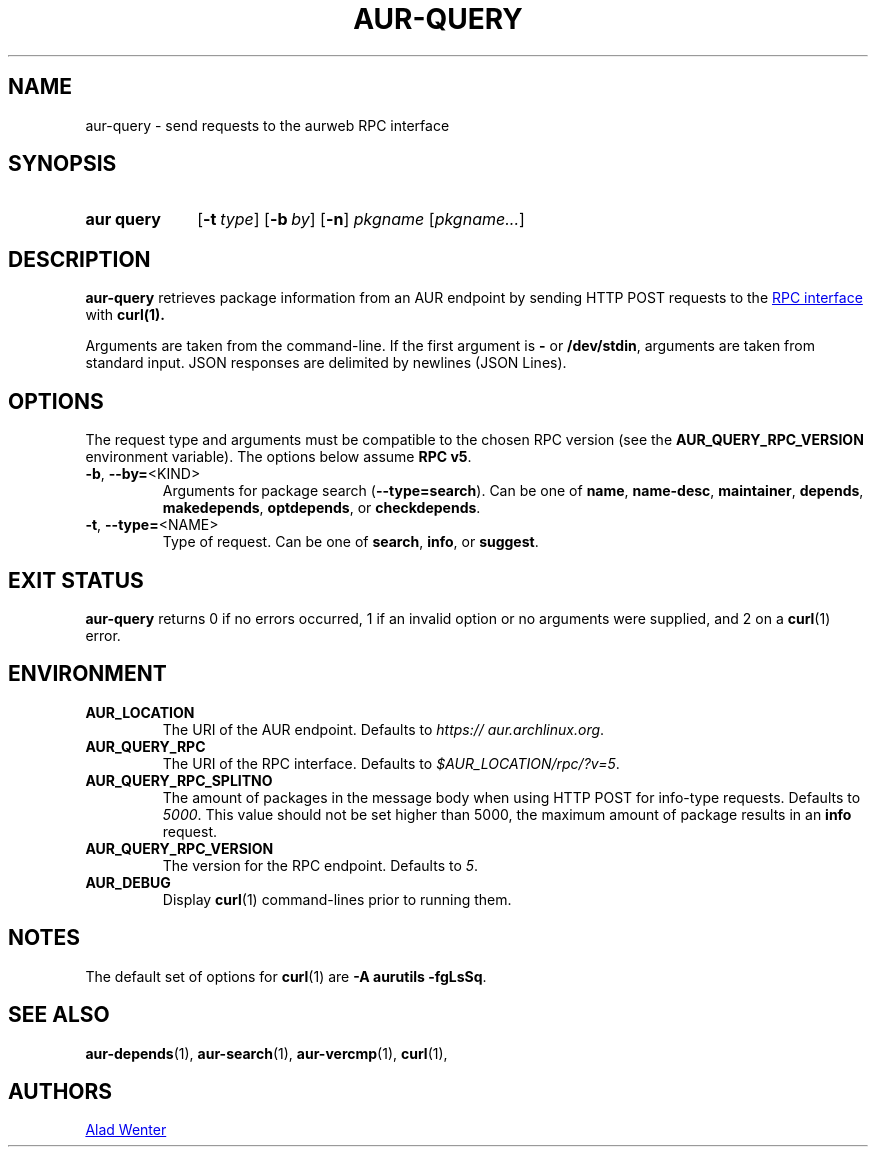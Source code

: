 .TH AUR-QUERY 1 2022-08-16 AURUTILS
.SH NAME
aur\-query \- send requests to the aurweb RPC interface
.
.SH SYNOPSIS
.SY "aur query"
.OP \-t type
.OP \-b by
.OP \-n
.IR pkgname " [" pkgname... ]
.YS
.
.SH DESCRIPTION
.B aur\-query
retrieves package information from an AUR endpoint by sending HTTP POST
requests to the
.UR https://\:aur.archlinux.org/\:rpc.php
RPC interface
.UE
with
.BR curl(1).
.PP
Arguments are taken from the command-line. If the first argument is
.B \-
or
.BR /dev/stdin ,
arguments are taken from standard input. JSON responses are delimited by
newlines (JSON Lines).
.
.SH OPTIONS
The request type and arguments must be compatible to the chosen RPC version (see the
.B AUR_QUERY_RPC_VERSION
environment variable). The options below assume
.BR "RPC v5" .
.
.TP
.BR \-b ", " \-\-by=\fR<KIND>
Arguments for package search
.RB ( \-\-type=search ).
Can be one of
.BR name ,
.BR name\-desc ,
.BR maintainer ,
.BR depends ,
.BR makedepends ,
.BR optdepends ,
or
.BR checkdepends .
.
.TP
.BR \-t ", " \-\-type=\fR<NAME>
Type of request. Can be one of
.BR search ,
.BR info ,
or
.BR suggest .
.
.SH EXIT STATUS
.B aur\-query
returns 0 if no errors occurred, 1 if an invalid option or no
arguments were supplied, and 2 on a
.BR curl (1)
error.
.
.SH ENVIRONMENT
.TP
.B AUR_LOCATION
The URI of the AUR endpoint. Defaults to
.IR https://\:aur.archlinux.org .
.
.TP
.B AUR_QUERY_RPC
The URI of the RPC interface. Defaults to
.IR "$AUR_LOCATION/rpc/?v=5" .
.
.TP
.B AUR_QUERY_RPC_SPLITNO
The amount of packages in the message body when using HTTP POST for
info-type requests. Defaults to
.IR 5000 .
This value should not be set higher than 5000, the maximum amount of
package results in an
.B info
request.
.
.TP
.B AUR_QUERY_RPC_VERSION
The version for the RPC endpoint. Defaults to
.IR 5 .
.
.TP
.B AUR_DEBUG
Display
.BR curl (1)
command-lines prior to running them.
.
.SH NOTES
The default set of options for
.BR curl (1)
are
.BR "\-A aurutils \-fgLsSq" .
.
.SH SEE ALSO
.ad l
.nh
.BR aur\-depends (1),
.BR aur\-search (1),
.BR aur\-vercmp (1),
.BR curl (1),
.
.SH AUTHORS
.MT https://github.com/AladW
Alad Wenter
.ME
.
.\" vim: set textwidth=72:
